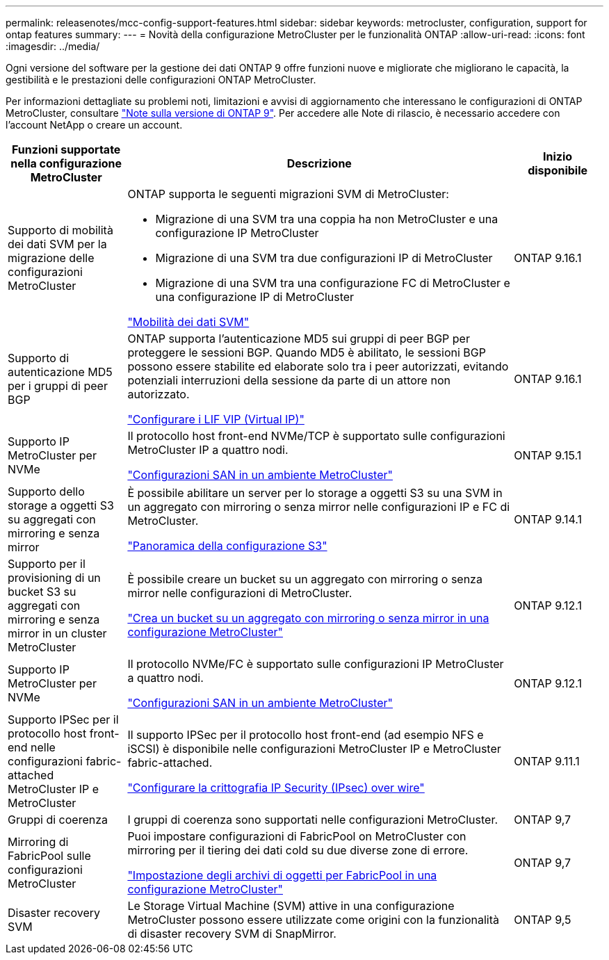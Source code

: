 ---
permalink: releasenotes/mcc-config-support-features.html 
sidebar: sidebar 
keywords: metrocluster, configuration, support for ontap features 
summary:  
---
= Novità della configurazione MetroCluster per le funzionalità ONTAP
:allow-uri-read: 
:icons: font
:imagesdir: ../media/


[role="lead"]
Ogni versione del software per la gestione dei dati ONTAP 9 offre funzioni nuove e migliorate che migliorano le capacità, la gestibilità e le prestazioni delle configurazioni ONTAP MetroCluster.

Per informazioni dettagliate su problemi noti, limitazioni e avvisi di aggiornamento che interessano le configurazioni di ONTAP MetroCluster, consultare https://library.netapp.com/ecm/ecm_download_file/ECMLP2492508["Note sulla versione di ONTAP 9"^]. Per accedere alle Note di rilascio, è necessario accedere con l'account NetApp o creare un account.

[cols="20,65,15"]
|===
| Funzioni supportate nella configurazione MetroCluster | Descrizione | Inizio disponibile 


 a| 
Supporto di mobilità dei dati SVM per la migrazione delle configurazioni MetroCluster
 a| 
ONTAP supporta le seguenti migrazioni SVM di MetroCluster:

* Migrazione di una SVM tra una coppia ha non MetroCluster e una configurazione IP MetroCluster
* Migrazione di una SVM tra due configurazioni IP di MetroCluster
* Migrazione di una SVM tra una configurazione FC di MetroCluster e una configurazione IP di MetroCluster


link:https://docs.netapp.com/us-en/ontap/svm-migrate/index.html["Mobilità dei dati SVM"^]
 a| 
ONTAP 9.16.1



 a| 
Supporto di autenticazione MD5 per i gruppi di peer BGP
 a| 
ONTAP supporta l'autenticazione MD5 sui gruppi di peer BGP per proteggere le sessioni BGP. Quando MD5 è abilitato, le sessioni BGP possono essere stabilite ed elaborate solo tra i peer autorizzati, evitando potenziali interruzioni della sessione da parte di un attore non autorizzato.

link:https://docs.netapp.com/us-en/ontap/networking/configure_virtual_ip_@vip@_lifs.html["Configurare i LIF VIP (Virtual IP)"^]
 a| 
ONTAP 9.16.1



 a| 
Supporto IP MetroCluster per NVMe
 a| 
Il protocollo host front-end NVMe/TCP è supportato sulle configurazioni MetroCluster IP a quattro nodi.

link:https://docs.netapp.com/us-en/ontap/san-admin/san-config-mcc-concept.html["Configurazioni SAN in un ambiente MetroCluster"^]
 a| 
ONTAP 9.15.1



 a| 
Supporto dello storage a oggetti S3 su aggregati con mirroring e senza mirror
 a| 
È possibile abilitare un server per lo storage a oggetti S3 su una SVM in un aggregato con mirroring o senza mirror nelle configurazioni IP e FC di MetroCluster.

https://docs.netapp.com/us-en/ontap/s3-config/index.html["Panoramica della configurazione S3"^]
 a| 
ONTAP 9.14.1



 a| 
Supporto per il provisioning di un bucket S3 su aggregati con mirroring e senza mirror in un cluster MetroCluster
 a| 
È possibile creare un bucket su un aggregato con mirroring o senza mirror nelle configurazioni di MetroCluster.

https://docs.netapp.com/us-en/ontap/s3-config/create-bucket-mcc-task.html["Crea un bucket su un aggregato con mirroring o senza mirror in una configurazione MetroCluster"^]
 a| 
ONTAP 9.12.1



 a| 
Supporto IP MetroCluster per NVMe
 a| 
Il protocollo NVMe/FC è supportato sulle configurazioni IP MetroCluster a quattro nodi.

link:https://docs.netapp.com/us-en/ontap/san-admin/san-config-mcc-concept.html["Configurazioni SAN in un ambiente MetroCluster"^]
 a| 
ONTAP 9.12.1



 a| 
Supporto IPSec per il protocollo host front-end nelle configurazioni fabric-attached MetroCluster IP e MetroCluster
 a| 
Il supporto IPSec per il protocollo host front-end (ad esempio NFS e iSCSI) è disponibile nelle configurazioni MetroCluster IP e MetroCluster fabric-attached.

https://docs.netapp.com/us-en/ontap/networking/configure_ip_security_@ipsec@_over_wire_encryption.html["Configurare la crittografia IP Security (IPsec) over wire"^]
 a| 
ONTAP 9.11.1



 a| 
Gruppi di coerenza
 a| 
I gruppi di coerenza sono supportati nelle configurazioni MetroCluster.
 a| 
ONTAP 9,7



 a| 
Mirroring di FabricPool sulle configurazioni MetroCluster
 a| 
Puoi impostare configurazioni di FabricPool on MetroCluster con mirroring per il tiering dei dati cold su due diverse zone di errore.

https://docs.netapp.com/us-en/ontap/fabricpool/setup-object-stores-mcc-task.html["Impostazione degli archivi di oggetti per FabricPool in una configurazione MetroCluster"^]
 a| 
ONTAP 9,7



 a| 
Disaster recovery SVM
 a| 
Le Storage Virtual Machine (SVM) attive in una configurazione MetroCluster possono essere utilizzate come origini con la funzionalità di disaster recovery SVM di SnapMirror.
 a| 
ONTAP 9,5

|===